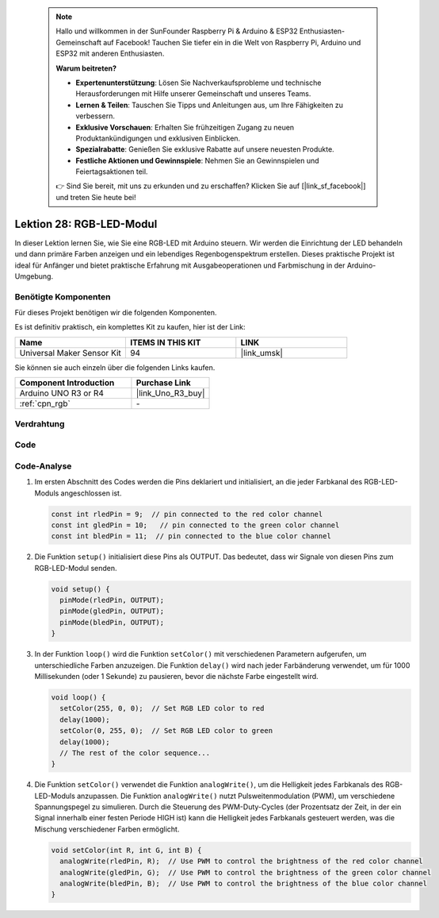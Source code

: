 .. note::

    Hallo und willkommen in der SunFounder Raspberry Pi & Arduino & ESP32 Enthusiasten-Gemeinschaft auf Facebook! Tauchen Sie tiefer ein in die Welt von Raspberry Pi, Arduino und ESP32 mit anderen Enthusiasten.

    **Warum beitreten?**

    - **Expertenunterstützung**: Lösen Sie Nachverkaufsprobleme und technische Herausforderungen mit Hilfe unserer Gemeinschaft und unseres Teams.
    - **Lernen & Teilen**: Tauschen Sie Tipps und Anleitungen aus, um Ihre Fähigkeiten zu verbessern.
    - **Exklusive Vorschauen**: Erhalten Sie frühzeitigen Zugang zu neuen Produktankündigungen und exklusiven Einblicken.
    - **Spezialrabatte**: Genießen Sie exklusive Rabatte auf unsere neuesten Produkte.
    - **Festliche Aktionen und Gewinnspiele**: Nehmen Sie an Gewinnspielen und Feiertagsaktionen teil.

    👉 Sind Sie bereit, mit uns zu erkunden und zu erschaffen? Klicken Sie auf [|link_sf_facebook|] und treten Sie heute bei!

.. _uno_lesson28_rgb_module:

Lektion 28: RGB-LED-Modul
==================================

In dieser Lektion lernen Sie, wie Sie eine RGB-LED mit Arduino steuern. Wir werden die Einrichtung der LED behandeln und dann primäre Farben anzeigen und ein lebendiges Regenbogenspektrum erstellen. Dieses praktische Projekt ist ideal für Anfänger und bietet praktische Erfahrung mit Ausgabeoperationen und Farbmischung in der Arduino-Umgebung.

Benötigte Komponenten
--------------------------

Für dieses Projekt benötigen wir die folgenden Komponenten. 

Es ist definitiv praktisch, ein komplettes Kit zu kaufen, hier ist der Link:

.. list-table::
    :widths: 20 20 20
    :header-rows: 1

    *   - Name	
        - ITEMS IN THIS KIT
        - LINK
    *   - Universal Maker Sensor Kit
        - 94
        - |link_umsk|

Sie können sie auch einzeln über die folgenden Links kaufen.

.. list-table::
    :widths: 30 20
    :header-rows: 1

    *   - Component Introduction
        - Purchase Link

    *   - Arduino UNO R3 or R4
        - |link_Uno_R3_buy|
    *   - :ref:`cpn_rgb`
        - \-


Verdrahtung
---------------------------

.. image:: img/Lesson_28_rgb_module_circuit_uno_bb.png
    :width: 100%


Code
---------------------------

.. raw:: html

    <iframe src=https://create.arduino.cc/editor/sunfounder01/69d51b96-ad16-4c16-aa97-6dab559929d3/preview?embed style="height:510px;width:100%;margin:10px 0" frameborder=0></iframe>

Code-Analyse
---------------------------

1. Im ersten Abschnitt des Codes werden die Pins deklariert und initialisiert, an die jeder Farbkanal des RGB-LED-Moduls angeschlossen ist.

   .. code-block:: arduino
       
      const int rledPin = 9;  // pin connected to the red color channel
      const int gledPin = 10;   // pin connected to the green color channel
      const int bledPin = 11;  // pin connected to the blue color channel

2. Die Funktion ``setup()`` initialisiert diese Pins als OUTPUT. Das bedeutet, dass wir Signale von diesen Pins zum RGB-LED-Modul senden.

   .. code-block:: arduino
   
      void setup() {
        pinMode(rledPin, OUTPUT);
        pinMode(gledPin, OUTPUT);
        pinMode(bledPin, OUTPUT);
      }

3. In der Funktion ``loop()`` wird die Funktion ``setColor()`` mit verschiedenen Parametern aufgerufen, um unterschiedliche Farben anzuzeigen. Die Funktion ``delay()`` wird nach jeder Farbänderung verwendet, um für 1000 Millisekunden (oder 1 Sekunde) zu pausieren, bevor die nächste Farbe eingestellt wird.

   .. code-block:: arduino
   
      void loop() {
        setColor(255, 0, 0);  // Set RGB LED color to red
        delay(1000);
        setColor(0, 255, 0);  // Set RGB LED color to green
        delay(1000);
        // The rest of the color sequence...
      }

4. Die Funktion ``setColor()`` verwendet die Funktion ``analogWrite()``, um die Helligkeit jedes Farbkanals des RGB-LED-Moduls anzupassen. Die Funktion ``analogWrite()`` nutzt Pulsweitenmodulation (PWM), um verschiedene Spannungspegel zu simulieren. Durch die Steuerung des PWM-Duty-Cycles (der Prozentsatz der Zeit, in der ein Signal innerhalb einer festen Periode HIGH ist) kann die Helligkeit jedes Farbkanals gesteuert werden, was die Mischung verschiedener Farben ermöglicht.

   .. code-block:: arduino

      void setColor(int R, int G, int B) {
        analogWrite(rledPin, R);  // Use PWM to control the brightness of the red color channel
        analogWrite(gledPin, G);  // Use PWM to control the brightness of the green color channel
        analogWrite(bledPin, B);  // Use PWM to control the brightness of the blue color channel
      }